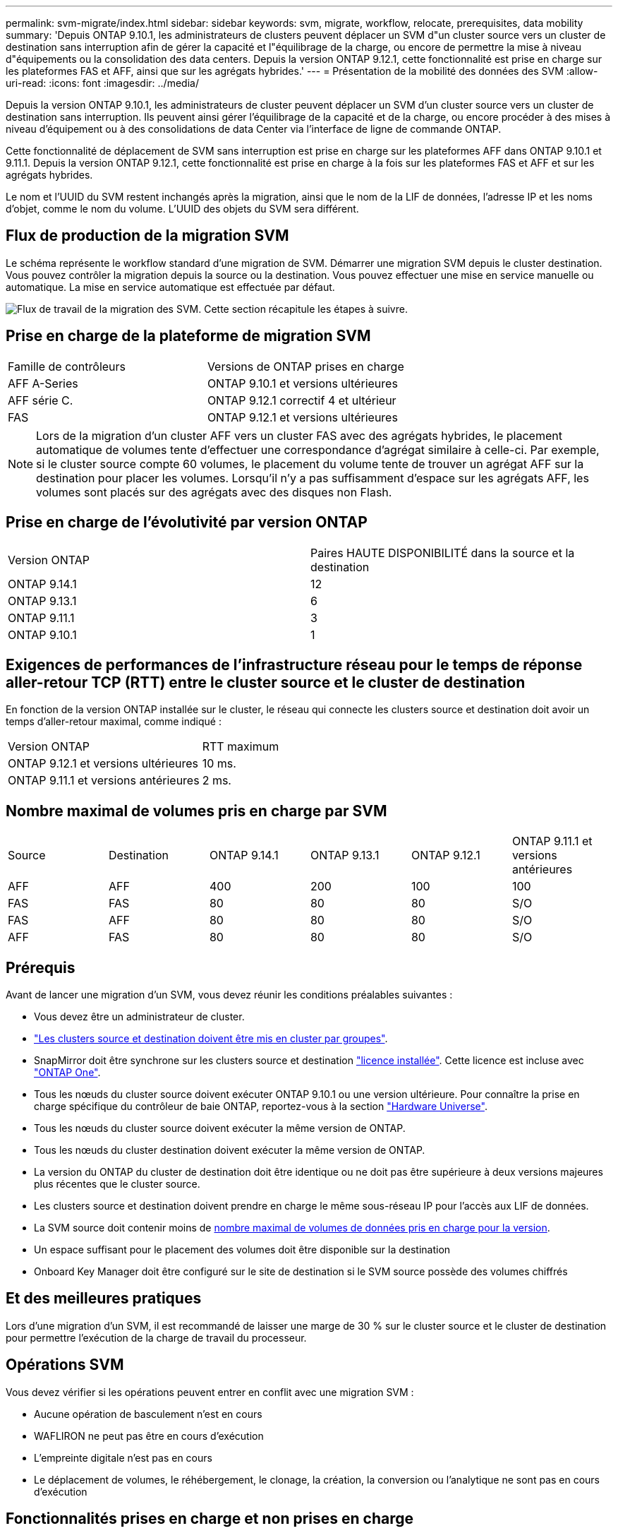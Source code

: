 ---
permalink: svm-migrate/index.html 
sidebar: sidebar 
keywords: svm, migrate, workflow, relocate, prerequisites, data mobility 
summary: 'Depuis ONTAP 9.10.1, les administrateurs de clusters peuvent déplacer un SVM d"un cluster source vers un cluster de destination sans interruption afin de gérer la capacité et l"équilibrage de la charge, ou encore de permettre la mise à niveau d"équipements ou la consolidation des data centers. Depuis la version ONTAP 9.12.1, cette fonctionnalité est prise en charge sur les plateformes FAS et AFF, ainsi que sur les agrégats hybrides.' 
---
= Présentation de la mobilité des données des SVM
:allow-uri-read: 
:icons: font
:imagesdir: ../media/


[role="lead"]
Depuis la version ONTAP 9.10.1, les administrateurs de cluster peuvent déplacer un SVM d'un cluster source vers un cluster de destination sans interruption. Ils peuvent ainsi gérer l'équilibrage de la capacité et de la charge, ou encore procéder à des mises à niveau d'équipement ou à des consolidations de data Center via l'interface de ligne de commande ONTAP.

Cette fonctionnalité de déplacement de SVM sans interruption est prise en charge sur les plateformes AFF dans ONTAP 9.10.1 et 9.11.1. Depuis la version ONTAP 9.12.1, cette fonctionnalité est prise en charge à la fois sur les plateformes FAS et AFF et sur les agrégats hybrides.

Le nom et l'UUID du SVM restent inchangés après la migration, ainsi que le nom de la LIF de données, l'adresse IP et les noms d'objet, comme le nom du volume. L'UUID des objets du SVM sera différent.



== Flux de production de la migration SVM

Le schéma représente le workflow standard d'une migration de SVM. Démarrer une migration SVM depuis le cluster destination. Vous pouvez contrôler la migration depuis la source ou la destination. Vous pouvez effectuer une mise en service manuelle ou automatique. La mise en service automatique est effectuée par défaut.

image:workflow_svm_migrate.gif["Flux de travail de la migration des SVM. Cette section récapitule les étapes à suivre."]



== Prise en charge de la plateforme de migration SVM

[cols="1,1"]
|===


| Famille de contrôleurs | Versions de ONTAP prises en charge 


| AFF A-Series | ONTAP 9.10.1 et versions ultérieures 


| AFF série C. | ONTAP 9.12.1 correctif 4 et ultérieur 


| FAS | ONTAP 9.12.1 et versions ultérieures 
|===

NOTE:  Lors de la migration d'un cluster AFF vers un cluster FAS avec des agrégats hybrides, le placement automatique de volumes tente d'effectuer une correspondance d'agrégat similaire à celle-ci. Par exemple, si le cluster source compte 60 volumes, le placement du volume tente de trouver un agrégat AFF sur la destination pour placer les volumes. Lorsqu'il n'y a pas suffisamment d'espace sur les agrégats AFF, les volumes sont placés sur des agrégats avec des disques non Flash.



== Prise en charge de l'évolutivité par version ONTAP

[cols="1,1"]
|===


| Version ONTAP | Paires HAUTE DISPONIBILITÉ dans la source et la destination 


| ONTAP 9.14.1 | 12 


| ONTAP 9.13.1 | 6 


| ONTAP 9.11.1 | 3 


| ONTAP 9.10.1 | 1 
|===


== Exigences de performances de l'infrastructure réseau pour le temps de réponse aller-retour TCP (RTT) entre le cluster source et le cluster de destination

En fonction de la version ONTAP installée sur le cluster, le réseau qui connecte les clusters source et destination doit avoir un temps d'aller-retour maximal, comme indiqué :

|===


| Version ONTAP | RTT maximum 


| ONTAP 9.12.1 et versions ultérieures | 10 ms. 


| ONTAP 9.11.1 et versions antérieures | 2 ms. 
|===


== Nombre maximal de volumes pris en charge par SVM

[cols="1,1,1,1,1,1"]
|===


| Source | Destination | ONTAP 9.14.1 | ONTAP 9.13.1 | ONTAP 9.12.1 | ONTAP 9.11.1 et versions antérieures 


| AFF | AFF | 400 | 200 | 100 | 100 


| FAS | FAS | 80 | 80 | 80 | S/O 


| FAS | AFF | 80 | 80 | 80 | S/O 


| AFF | FAS | 80 | 80 | 80 | S/O 
|===


== Prérequis

Avant de lancer une migration d'un SVM, vous devez réunir les conditions préalables suivantes :

* Vous devez être un administrateur de cluster.
* link:../peering/create-cluster-relationship-93-later-task.html["Les clusters source et destination doivent être mis en cluster par groupes"].
* SnapMirror doit être synchrone sur les clusters source et destination link:../system-admin/install-license-task.html["licence installée"]. Cette licence est incluse avec link:../system-admin/manage-licenses-concept.html#licenses-included-with-ontap-one["ONTAP One"].
* Tous les nœuds du cluster source doivent exécuter ONTAP 9.10.1 ou une version ultérieure. Pour connaître la prise en charge spécifique du contrôleur de baie ONTAP, reportez-vous à la section link:https://hwu.netapp.com/["Hardware Universe"^].
* Tous les nœuds du cluster source doivent exécuter la même version de ONTAP.
* Tous les nœuds du cluster destination doivent exécuter la même version de ONTAP.
* La version du ONTAP du cluster de destination doit être identique ou ne doit pas être supérieure à deux versions majeures plus récentes que le cluster source.
* Les clusters source et destination doivent prendre en charge le même sous-réseau IP pour l'accès aux LIF de données.
* La SVM source doit contenir moins de xref:Maximum supported volumes per SVM[nombre maximal de volumes de données pris en charge pour la version].
* Un espace suffisant pour le placement des volumes doit être disponible sur la destination
* Onboard Key Manager doit être configuré sur le site de destination si le SVM source possède des volumes chiffrés




== Et des meilleures pratiques

Lors d'une migration d'un SVM, il est recommandé de laisser une marge de 30 % sur le cluster source et le cluster de destination pour permettre l'exécution de la charge de travail du processeur.



== Opérations SVM

Vous devez vérifier si les opérations peuvent entrer en conflit avec une migration SVM :

* Aucune opération de basculement n'est en cours
* WAFLIRON ne peut pas être en cours d'exécution
* L'empreinte digitale n'est pas en cours
* Le déplacement de volumes, le réhébergement, le clonage, la création, la conversion ou l'analytique ne sont pas en cours d'exécution




== Fonctionnalités prises en charge et non prises en charge

Le tableau présente les fonctionnalités ONTAP prises en charge par la mobilité des données des SVM et les versions ONTAP dans lesquelles la prise en charge est disponible.

Pour plus d'informations sur l'interopérabilité de la version ONTAP entre une source et une destination dans une migration SVM, voir link:../data-protection/compatible-ontap-versions-snapmirror-concept.html#snapmirror-svm-disaster-recovery-relationships["Compatibilité des versions ONTAP pour les relations SnapMirror"].

[cols="3,1,4"]
|===


| Fonction | Version d'abord prise en charge | Commentaires 


| Protection autonome contre les ransomwares | ONTAP 9.12.1 |  


| Cloud Volumes ONTAP | Non pris en charge |  


| Gestionnaire de clés externe | ONTAP 9.11.1 |  


| Relation de type « fanout » (la source de migration possède un volume source SnapMirror avec plusieurs destinations) | ONTAP 9.11.1 |  


| SAN FC | Non pris en charge |  


| Flash Pool | ONTAP 9.12.1 |  


| Volumes FlexCache | Non pris en charge |  


| FlexGroup | Non pris en charge |  


| Stratégies IPsec | Non pris en charge |  


| LIF IPv6 | Non pris en charge |  


| San iSCSI | Non pris en charge |  


| Réplication de la planification des tâches | ONTAP 9.11.1 | Dans ONTAP 9.10.1, les planifications de tâches ne sont pas répliquées au cours de la migration et doivent être créées manuellement sur le volume de destination. Depuis ONTAP 9.11.1, les planifications des tâches utilisées par la source sont automatiquement répliquées au cours de la migration. 


| Miroirs de partage de charge | Non pris en charge |  


| SVM MetroCluster | ONTAP 9.16.1  a| 
Depuis la version ONTAP 9.16.1, les migrations de SVM MetroCluster suivantes sont prises en charge :

* Migration d'un SVM entre une configuration non MetroCluster et une configuration MetroCluster IP
* Migration d'un SVM entre deux configurations MetroCluster IP
* Migration d'un SVM entre une configuration FC MetroCluster et une configuration IP MetroCluster


Les migrations SVM MetroCluster suivantes ne sont pas prises en charge pour toutes les versions de ONTAP :

* Migration d'un SVM entre deux configurations MetroCluster FC
* Migration d'un SVM entre une configuration non MetroCluster et une configuration MetroCluster FC




| Chiffrement d'agrégat NetApp (NAE) | ONTAP 9.11.1 | Les volumes NAE doivent être placés sur la destination de support NAE. Si aucune destination NAE n'est disponible, l'opération de migration échoue. 


| Configurations NDMP | Non pris en charge |  


| NVE (NetApp Volume Encryption) | ONTAP 9.10.1 | Les volumes NVE seront migrés en tant que volumes NVE sur la destination. 


| Journaux d'audit NFS et SMB | ONTAP 9.13.1  a| 
[NOTE]
====
Pour la migration SVM sur site avec audit activé, vous devez désactiver l'audit sur le SVM source, puis effectuer la migration.

====
Avant la migration des SVM :

* link:../nas-audit/enable-disable-auditing-svms-task.html["La redirection du journal d'audit doit être activée sur le cluster de destination"].
* link:../nas-audit/commands-modify-auditing-config-reference.html?q=audit+log+destination+path["Le chemin de destination du journal d'audit depuis la SVM source doit être créé sur le cluster destination"].




| NFS v3, NFS v4.1 et NFS v4.2 | ONTAP 9.10.1 |  


| NFS v4.0 | ONTAP 9.12.1 |  


| NFSv4.1 avec pNFS | ONTAP 9.14.1 |  


| NVMe over Fabric | Non pris en charge |  


| Gestionnaire de clés intégré OKM (Onboard Key Manager) avec le mode critères communs activé sur le cluster source | Non pris en charge |  


| Qtrees | ONTAP 9.14.1 |  


| Quotas | ONTAP 9.14.1 |  


| S3 | Non pris en charge |  


| Protocole SMB | ONTAP 9.12.1  a| 
Les migrations SMB sont perturbatrices et qui nécessitent une mise à jour du client après la migration.



| Relations cloud SnapMirror | ONTAP 9.12.1 | À partir de ONTAP 9.12.1, lorsque vous migrez un SVM sur site avec des relations cloud SnapMirror, le cluster de destination doit être installé et la link:../data-protection/snapmirror-licensing-concept.html#snapmirror-cloud-license["Licence cloud SnapMirror"]capacité disponible doit être suffisante pour prendre en charge le déplacement de la capacité des volumes mis en miroir vers le cloud. 


| Destination asynchrone SnapMirror | ONTAP 9.12.1 |  


| Source asynchrone SnapMirror | ONTAP 9.11.1  a| 
* Les transferts peuvent se poursuivre normalement sur les relations FlexVol SnapMirror pendant la majeure partie de la migration.
* Tout transfert en cours est annulé pendant la mise en service et les nouveaux transferts échouent pendant la mise en service et ils ne peuvent pas être redémarrés tant que la migration n'est pas terminée.
* Les transferts planifiés annulés ou manqués pendant la migration ne sont pas automatiquement démarrés une fois la migration terminée.
+
[NOTE]
====
Lors de la migration d'une source SnapMirror, ONTAP n'empêche pas la suppression du volume après la migration tant que la mise à jour SnapMirror n'a pas lieu. Cela se produit car les informations relatives à SnapMirror pour les volumes source SnapMirror migrés sont disponibles uniquement une fois la migration terminée et après la première mise à jour.

====




| Paramètres SMTape | Non pris en charge |  


| SnapLock | Non pris en charge |  


| Synchronisation active SnapMirror | Non pris en charge |  


| Relations entre les pairs SVM SnapMirror | ONTAP 9.12.1 |  


| Reprise d'activité de SVM SnapMirror | Non pris en charge |  


| SnapMirror synchrone | Non pris en charge |  


| Snapshots | ONTAP 9.10.1 |  


| Verrouillage à toute épreuve des copies Snapshot | ONTAP 9.14.1 | Le verrouillage inviolable des snapshots n'est pas équivalent à SnapLock. SnapLock Enterprise et SnapLock Compliance ne sont toujours pas pris en charge. 


| LIF/BGP IP virtuelles | Non pris en charge |  


| Virtual Storage Console 7.0 et versions ultérieures | Non pris en charge |  


| Clones de volumes | Non pris en charge |  


| VStorage | Non pris en charge | La migration n'est pas autorisée lorsque vStorage est activé. Pour effectuer une migration, désactivez l'option vStorage, puis réactivez-la une fois la migration terminée. 
|===


== Opérations prises en charge pendant la migration

Le tableau suivant indique les opérations de volume prises en charge au sein du SVM de migration en fonction de l'état de migration :

[cols="2,1,1,1"]
|===


| Opération de volume 3+| État de la migration SVM 


|  | *En cours* | *Pause* | *Mise en service* 


| Création | Non autorisé | Autorisé | Non pris en charge 


| Supprimer | Non autorisé | Autorisé | Non pris en charge 


| Désactivation de l'analyse du système de fichiers | Autorisé | Autorisé | Non pris en charge 


| Activation de l'analyse du système de fichiers | Non autorisé | Autorisé | Non pris en charge 


| Modifier | Autorisé | Autorisé | Non pris en charge 


| Hors ligne/en ligne | Non autorisé | Autorisé | Non pris en charge 


| Déplacer/réhéberger | Non autorisé | Autorisé | Non pris en charge 


| Création/modification qtree | Non autorisé | Autorisé | Non pris en charge 


| Création/modification de quotas | Non autorisé | Autorisé | Non pris en charge 


| Renommer | Non autorisé | Autorisé | Non pris en charge 


| Redimensionner | Autorisé | Autorisé | Non pris en charge 


| Limiter | Non autorisé | Autorisé | Non pris en charge 


| Les attributs des snapshots sont modifiés | Autorisé | Autorisé | Non pris en charge 


| Modification de la suppression automatique du snapshot | Autorisé | Autorisé | Non pris en charge 


| Création de snapshots | Autorisé | Autorisé | Non pris en charge 


| Suppression de Snapshot | Autorisé | Autorisé | Non pris en charge 


| Restaurer le fichier à partir du snapshot | Autorisé | Autorisé | Non pris en charge 
|===